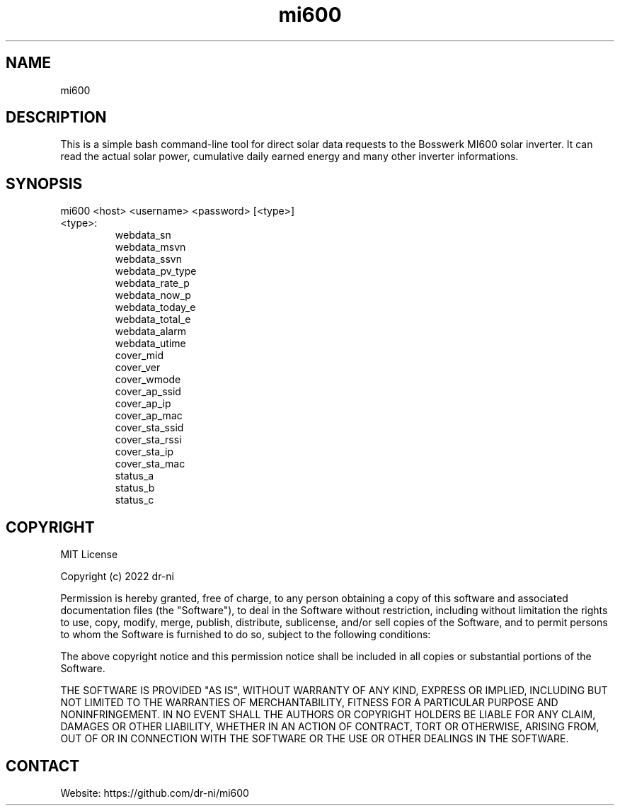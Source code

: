 .TH "mi600" 1 0.0.1 "17 Apr 2022" "User Manual"

.SH NAME
mi600

.SH DESCRIPTION
This is a simple bash command-line tool for direct solar data requests to the Bosswerk MI600 solar inverter. It can read the actual solar power, cumulative daily earned energy and many other inverter informations.

.SH SYNOPSIS
mi600 <host> <username> <password> [<type>]

.TP
 <type>:
  webdata_sn
  webdata_msvn
  webdata_ssvn
  webdata_pv_type
  webdata_rate_p
  webdata_now_p
  webdata_today_e
  webdata_total_e
  webdata_alarm
  webdata_utime
  cover_mid
  cover_ver
  cover_wmode
  cover_ap_ssid
  cover_ap_ip
  cover_ap_mac
  cover_sta_ssid
  cover_sta_rssi
  cover_sta_ip
  cover_sta_mac
  status_a
  status_b
  status_c

.SH COPYRIGHT
MIT License

Copyright (c) 2022 dr-ni

Permission is hereby granted, free of charge, to any person obtaining a copy
of this software and associated documentation files (the "Software"), to deal
in the Software without restriction, including without limitation the rights
to use, copy, modify, merge, publish, distribute, sublicense, and/or sell
copies of the Software, and to permit persons to whom the Software is
furnished to do so, subject to the following conditions:

The above copyright notice and this permission notice shall be included in all
copies or substantial portions of the Software.

THE SOFTWARE IS PROVIDED "AS IS", WITHOUT WARRANTY OF ANY KIND, EXPRESS OR
IMPLIED, INCLUDING BUT NOT LIMITED TO THE WARRANTIES OF MERCHANTABILITY,
FITNESS FOR A PARTICULAR PURPOSE AND NONINFRINGEMENT. IN NO EVENT SHALL THE
AUTHORS OR COPYRIGHT HOLDERS BE LIABLE FOR ANY CLAIM, DAMAGES OR OTHER
LIABILITY, WHETHER IN AN ACTION OF CONTRACT, TORT OR OTHERWISE, ARISING FROM,
OUT OF OR IN CONNECTION WITH THE SOFTWARE OR THE USE OR OTHER DEALINGS IN THE
SOFTWARE.

.SH CONTACT
 Website: https://github.com/dr-ni/mi600

